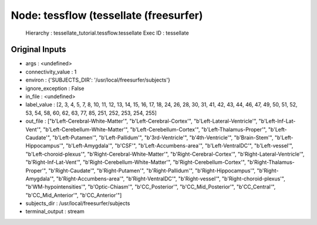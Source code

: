 Node: tessflow (tessellate (freesurfer)
=======================================

 Hierarchy : tessellate_tutorial.tessflow.tessellate
 Exec ID : tessellate

Original Inputs
---------------

* args : <undefined>
* connectivity_value : 1
* environ : {'SUBJECTS_DIR': '/usr/local/freesurfer/subjects'}
* ignore_exception : False
* in_file : <undefined>
* label_value : [2, 3, 4, 5, 7, 8, 10, 11, 12, 13, 14, 15, 16, 17, 18, 24, 26, 28, 30, 31, 41, 42, 43, 44, 46, 47, 49, 50, 51, 52, 53, 54, 58, 60, 62, 63, 77, 85, 251, 252, 253, 254, 255]
* out_file : ["b'Left-Cerebral-White-Matter'", "b'Left-Cerebral-Cortex'", "b'Left-Lateral-Ventricle'", "b'Left-Inf-Lat-Vent'", "b'Left-Cerebellum-White-Matter'", "b'Left-Cerebellum-Cortex'", "b'Left-Thalamus-Proper'", "b'Left-Caudate'", "b'Left-Putamen'", "b'Left-Pallidum'", "b'3rd-Ventricle'", "b'4th-Ventricle'", "b'Brain-Stem'", "b'Left-Hippocampus'", "b'Left-Amygdala'", "b'CSF'", "b'Left-Accumbens-area'", "b'Left-VentralDC'", "b'Left-vessel'", "b'Left-choroid-plexus'", "b'Right-Cerebral-White-Matter'", "b'Right-Cerebral-Cortex'", "b'Right-Lateral-Ventricle'", "b'Right-Inf-Lat-Vent'", "b'Right-Cerebellum-White-Matter'", "b'Right-Cerebellum-Cortex'", "b'Right-Thalamus-Proper'", "b'Right-Caudate'", "b'Right-Putamen'", "b'Right-Pallidum'", "b'Right-Hippocampus'", "b'Right-Amygdala'", "b'Right-Accumbens-area'", "b'Right-VentralDC'", "b'Right-vessel'", "b'Right-choroid-plexus'", "b'WM-hypointensities'", "b'Optic-Chiasm'", "b'CC_Posterior'", "b'CC_Mid_Posterior'", "b'CC_Central'", "b'CC_Mid_Anterior'", "b'CC_Anterior'"]
* subjects_dir : /usr/local/freesurfer/subjects
* terminal_output : stream

